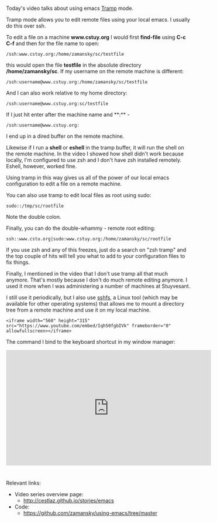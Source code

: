 #+BEGIN_COMMENT
.. title: Using Emacs - 25 - Tramp
.. slug: using-emacs-25-tramp
.. date: 2016-12-03 15:45:26 UTC-05:00
.. tags: emacs, tools
.. category:
.. link: 
.. description: 
.. type: text
#+END_COMMENT

*  
Today's video talks about using emacs [[https://www.emacswiki.org/emacs/TrampMode][Tramp]] mode.

Tramp mode allows you to edit remote files using your local emacs. I usually do this over ssh.

To edit a file on a machine **www.cstuy.org** I would first
**find-file** using **C-c C-f** and then for the file name to open:

#+BEGIN_SRC 
/ssh:www.cstuy.org:/home/zamansky/sc/testfile
#+END_SRC

this would open the file **testfile** in the absolute directory
**/home/zamansky/sc**. If my username on the remote machine is
different:

#+BEGIN_SRC 
/ssh:username@www.cstuy.org:/home/zamansky/sc/testfile
#+END_SRC

And I can also work relative to my home directory:

#+BEGIN_SRC 
/ssh:username@www.cstuy.org:sc/testfile
#+END_SRC

If I just hit enter after the machine name and **:** - 


#+BEGIN_SRC 
/ssh:username@www.cstuy.org:
#+END_SRC

I end up in a dired buffer on the remote machine.

Likewise if I run a **shell** or **eshell** in the tramp buffer, it
will run the shell on the remote machine. In the video I showed how
shell didn't work because locally, I'm configured to use zsh and I
don't have zsh installed remotely. Eshell, however, worked fine.

Using tramp in this way gives us all of the power of our local emacs
configuration to edit a file on a remote machine.

You can also use tramp to edit local files as root using sudo:

#+BEGIN_SRC 
sudo::/tmp/sc/rootfile
#+END_SRC

Note the double colon. 

Finally, you can do the double-whammy - remote root editing:

#+BEGIN_SRC 
ssh::www.cstu.org|sudo:www.cstuy.org:/home/zamansky/sc/rootfile
#+END_SRC
If you use zsh and any of this freezes, just do a search on "zsh
tramp" and the top couple of hits will tell you what to add to your
configuration files to fix things.

Finally, I mentioned in the video that I don't use tramp all that much
anymore. That's mostly because I don't do much remote editing
anymore. I used it more when I was administering a number of machines
at Stuyvesant. 

I still use it periodically, but I also use [[https://github.com/libfuse/sshfs][sshfs]], a Linux tool (which
may be available for other operating systems) that allows me to mount
a directory tree from a remote machine and use it on my local machine.



#+BEGIN_SRC 
<iframe width="560" height="315" src="https://www.youtube.com/embed/Iqh50fgbIVk" frameborder="0" allowfullscreen></iframe>
#+END_SRC

The command I bind to the keyboard shortcut in my window manager:


#+BEGIN_HTML
<iframe width="560" height="315" src="https://www.youtube.com/embed/gjr9mP01oWE" frameborder="0" allowfullscreen></iframe>
#+END_HTML


* 
Relevant links:
- Video series overview page:
  - http://cestlaz.github.io/stories/emacs
- Code:
  - [[https://github.com/zamansky/using-emacs/tree/master][https://github.com/zamansky/using-emacs/tree/master]]


